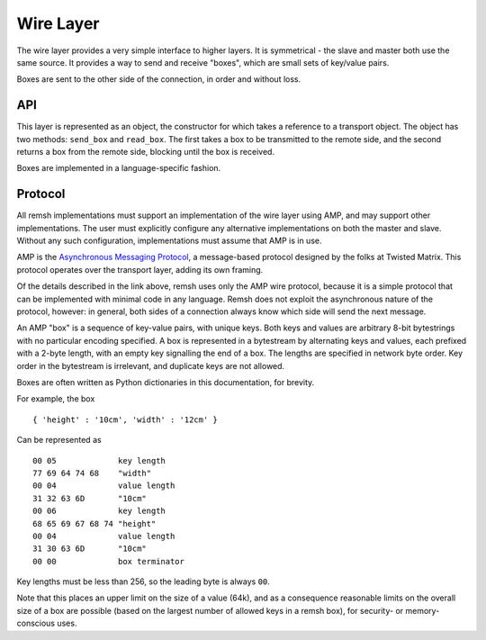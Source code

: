 Wire Layer
==========

The wire layer provides a very simple interface to higher layers.  It is
symmetrical - the slave and master both use the same source.  It provides a way
to send and receive "boxes", which are small sets of key/value pairs.

Boxes are sent to the other side of the connection, in order and without loss.

API
---

This layer is represented as an object, the constructor for which takes a
reference to a transport object.  The object has two methods: ``send_box`` and
``read_box``.  The first takes a box to be transmitted to the remote side, and
the second returns a box from the remote side, blocking until the box is
received.

Boxes are implemented in a language-specific fashion.

Protocol
--------

All remsh implementations must support an implementation of the wire layer
using AMP, and may support other implementations.  The user must explicitly
configure any alternative implementations on both the master and slave.
Without any such configuration, implementations must assume that AMP is in use.

AMP is the `Asynchronous Messaging Protocol
<http://twistedmatrix.com/documents/current/api/twisted.protocols.amp.html>`_,
a message-based protocol designed by the folks at Twisted Matrix.  This
protocol operates over the transport layer, adding its own framing.

Of the details described in the link above, remsh uses only the AMP wire
protocol, because it is a simple protocol that can be implemented with minimal
code in any language.  Remsh does not exploit the asynchronous nature of the
protocol, however: in general, both sides of a connection always know which
side will send the next message.

An AMP "box" is a sequence of key-value pairs, with unique keys.  Both keys and
values are arbitrary 8-bit bytestrings with no particular encoding specified.
A box is represented in a bytestream by alternating keys and values, each
prefixed with a 2-byte length, with an empty key signalling the end of a box.
The lengths are specified in network byte order.  Key order in the bytestream
is irrelevant, and duplicate keys are not allowed.

Boxes are often written as Python dictionaries in this documentation, for
brevity.

For example, the box ::

  { 'height' : '10cm', 'width' : '12cm' }

Can be represented as ::

  00 05             key length
  77 69 64 74 68    "width"
  00 04             value length
  31 32 63 6D       "10cm"
  00 06             key length
  68 65 69 67 68 74 "height"
  00 04             value length
  31 30 63 6D       "10cm"
  00 00             box terminator

Key lengths must be less than 256, so the leading byte is always ``00``.

Note that this places an upper limit on the size of a value (64k), and as a
consequence reasonable limits on the overall size of a box are possible (based
on the largest number of allowed keys in a remsh box), for security- or
memory-conscious uses.
